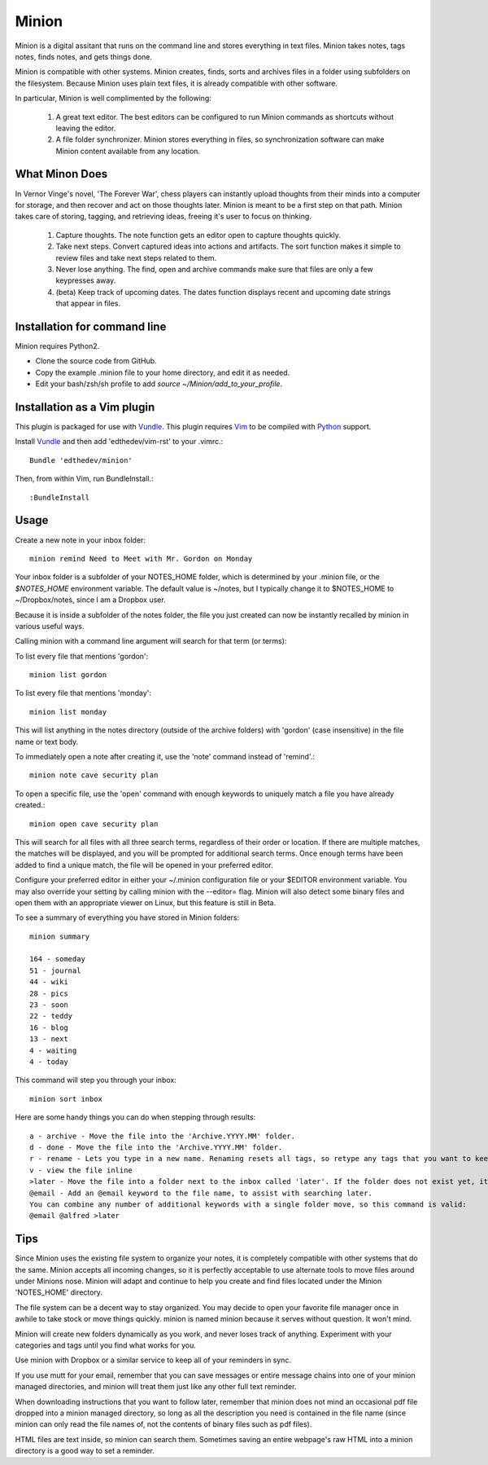 Minion
======

Minion is a digital assitant that runs on the command line and stores everything in text files. Minion takes notes, tags notes, finds notes, and gets things done.

Minion is compatible with other systems. Minion creates, finds, sorts and archives files in a folder using subfolders on the filesystem. Because Minion uses plain text files, it is already compatible with other software.

In particular, Minion is well complimented by the following:
 
    1. A great text editor. The best editors can be configured to run Minion commands as shortcuts without leaving the editor.
    2. A file folder synchronizer. Minion stores everything in files, so  synchronization software can make Minion content available from any location.

What Minon Does
----------------

In Vernor Vinge's novel, 'The Forever War', chess players can instantly upload thoughts from their minds into a computer for storage, and then recover and act on those thoughts later. Minion is meant to be a first step on that path. Minion takes care of storing, tagging, and retrieving ideas, freeing it's user to focus on thinking.

    1. Capture thoughts. The note function gets an editor open to capture thoughts quickly.
    2. Take next steps. Convert captured ideas into actions and artifacts. The sort function makes it simple to review files and take next steps related to them.
    3. Never lose anything. The find, open and archive commands make sure that files are only a few keypresses away.
    4. (beta) Keep track of upcoming dates. The dates function displays recent and upcoming date strings that appear in files.

Installation for command line
------------------------------------
Minion requires Python2.

* Clone the source code from GitHub.
* Copy the example .minion file to your home directory, and edit it as needed.
* Edit your bash/zsh/sh profile to add `source ~/Minion/add_to_your_profile`.

Installation as a Vim plugin
-----------------------------
This plugin is packaged for use with Vundle_.
This plugin requires Vim_ to be compiled with Python_ support.

.. _Vim: http://vim.org/about.php
.. _Python: http://python.org
.. _Vundle: https://github.com/gmarik/vundle/blob/master/README.md 

Install Vundle_ and then add 'edthedev/vim-rst' to your .vimrc.::

    Bundle 'edthedev/minion'

Then, from within Vim, run BundleInstall.::

    :BundleInstall


Usage
-----

Create a new note in your inbox folder::

    minion remind Need to Meet with Mr. Gordon on Monday

Your inbox folder is a subfolder of your NOTES_HOME folder, which is determined by your .minion file, or the `$NOTES_HOME` environment variable. The default value is ~/notes, but I typically change it to $NOTES_HOME to ~/Dropbox/notes, since I am a Dropbox user.

Because it is inside a subfolder of the notes folder, the file you just created can now be instantly recalled by minion in various useful ways.

Calling minion with a command line argument will search for that term (or terms):

To list every file that mentions 'gordon'::

    minion list gordon
   
To list every file that mentions 'monday'::

    minion list monday
   
This will list anything in the notes directory (outside of the archive folders) with 'gordon' (case insensitive) in the file name or text body.

To immediately open a note after creating it, use the 'note' command instead of 'remind'.::

    minion note cave security plan

To open a specific file, use the 'open' command with enough keywords to uniquely match a file you have already created.::

    minion open cave security plan

This will search for all files with all three search terms, regardless of their order or location. If there are multiple matches, the matches will be displayed, and you will be prompted for additional search terms. Once enough terms have been added to find a unique match, the file will be opened in your preferred editor.

Configure your preferred editor in either your ~/.minion configuration file or your $EDITOR environment variable. You may also override your setting by calling minion with the --editor= flag. Minion will also detect some binary files and open them with an appropriate viewer on Linux, but this feature is still in Beta.

To see a summary of everything you have stored in Minion folders::

    minion summary

    164 - someday
    51 - journal
    44 - wiki 
    28 - pics 
    23 - soon 
    22 - teddy
    16 - blog 
    13 - next 
    4 - waiting
    4 - today

This command will step you through your inbox::

    minion sort inbox

Here are some handy things you can do when stepping through results::

    a - archive - Move the file into the 'Archive.YYYY.MM' folder.
    d - done - Move the file into the 'Archive.YYYY.MM' folder.
    r - rename - Lets you type in a new name. Renaming resets all tags, so retype any tags that you want to keep.
    v - view the file inline
    >later - Move the file into a folder next to the inbox called 'later'. If the folder does not exist yet, it will be created.
    @email - Add an @email keyword to the file name, to assist with searching later.
    You can combine any number of additional keywords with a single folder move, so this command is valid:
    @email @alfred >later

Tips
----

Since Minion uses the existing file system to organize your notes, it is completely compatible with other systems that do the same. Minion accepts all incoming changes, so it is perfectly acceptable to use alternate tools to move files around under Minions nose. Minion will adapt and continue to help you create and find files located under the Minion 'NOTES_HOME' directory.

The file system can be a decent way to stay organized. You may decide to open your favorite file manager once in awhile to take stock or move things quickly. minion is named minion because it serves without question. It won't mind.

Minion will create new folders dynamically as you work, and never loses track of anything. Experiment with your categories and tags until you find what works for you. 

Use minion with Dropbox or a similar service to keep all of your reminders in sync.

If you use mutt for your email, remember that you can save messages or entire message chains into one of your minion managed directories, and minion will treat them just like any other full text reminder. 

When downloading instructions that you want to follow later, remember that minion does not mind an occasional pdf file dropped into a minion managed directory, so long as all the description you need is contained in the file name (since minion can only read the file names of, not the contents of binary files such as pdf files).

HTML files are text inside, so minion can search them. Sometimes saving an entire webpage's raw HTML into a minion directory is a good way to set a reminder.
